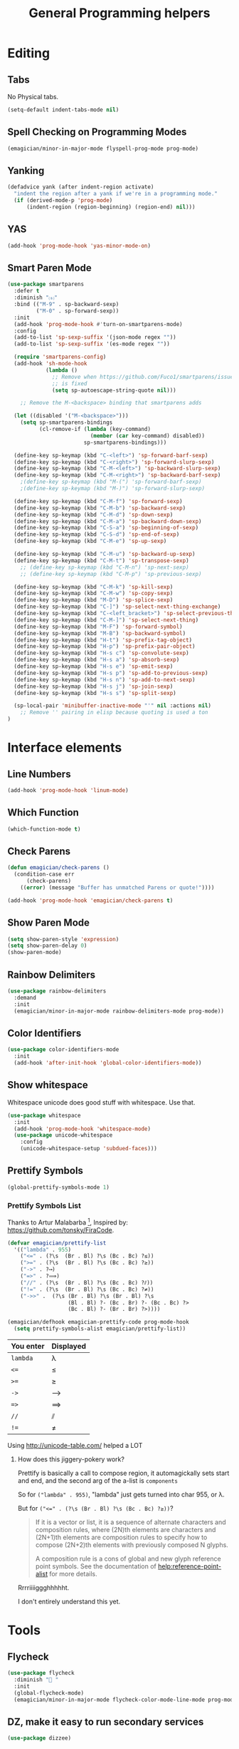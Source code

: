 #+title:General Programming helpers

* Editing
** Tabs
No Physical tabs. 

#+begin_src emacs-lisp 
  (setq-default indent-tabs-mode nil)
#+end_src

** Spell Checking on Programming Modes

#+begin_src emacs-lisp 
(emagician/minor-in-major-mode flyspell-prog-mode prog-mode)
#+end_src

** Yanking
#+begin_src emacs-lisp
  (defadvice yank (after indent-region activate)
    "indent the region after a yank if we're in a programming mode."
    (if (derived-mode-p 'prog-mode)
        (indent-region (region-beginning) (region-end) nil)))
#+end_src
** YAS  
#+begin_src emacs-lisp 
(add-hook 'prog-mode-hook 'yas-minor-mode-on)
#+end_src

** Smart Paren Mode
#+begin_src emacs-lisp 
(use-package smartparens
  :defer t
  :diminish "⒮"
  :bind (("M-9" . sp-backward-sexp)
         ("M-0" . sp-forward-sexp))
  :init
  (add-hook 'prog-mode-hook #'turn-on-smartparens-mode)
  :config
  (add-to-list 'sp-sexp-suffix '(json-mode regex ""))
  (add-to-list 'sp-sexp-suffix '(es-mode regex ""))

  (require 'smartparens-config)
  (add-hook 'sh-mode-hook
            (lambda ()
              ;; Remove when https://github.com/Fuco1/smartparens/issues/257
              ;; is fixed
              (setq sp-autoescape-string-quote nil)))

    ;; Remove the M-<backspace> binding that smartparens adds

  (let ((disabled '("M-<backspace>")))
    (setq sp-smartparens-bindings
          (cl-remove-if (lambda (key-command)
                          (member (car key-command) disabled))
                        sp-smartparens-bindings)))

  (define-key sp-keymap (kbd "C-<left>") 'sp-forward-barf-sexp)
  (define-key sp-keymap (kbd "C-<right>") 'sp-forward-slurp-sexp)
  (define-key sp-keymap (kbd "C-M-<left>") 'sp-backward-slurp-sexp)
  (define-key sp-keymap (kbd "C-M-<right>") 'sp-backward-barf-sexp)
    ;(define-key sp-keymap (kbd "M-(") 'sp-forward-barf-sexp)
    ;(define-key sp-keymap (kbd "M-)") 'sp-forward-slurp-sexp)

  (define-key sp-keymap (kbd "C-M-f") 'sp-forward-sexp)
  (define-key sp-keymap (kbd "C-M-b") 'sp-backward-sexp)
  (define-key sp-keymap (kbd "C-M-d") 'sp-down-sexp)
  (define-key sp-keymap (kbd "C-M-a") 'sp-backward-down-sexp)
  (define-key sp-keymap (kbd "C-S-a") 'sp-beginning-of-sexp)
  (define-key sp-keymap (kbd "C-S-d") 'sp-end-of-sexp)
  (define-key sp-keymap (kbd "C-M-e") 'sp-up-sexp)

  (define-key sp-keymap (kbd "C-M-u") 'sp-backward-up-sexp)
  (define-key sp-keymap (kbd "C-M-t") 'sp-transpose-sexp)
    ;; (define-key sp-keymap (kbd "C-M-n") 'sp-next-sexp)
    ;; (define-key sp-keymap (kbd "C-M-p") 'sp-previous-sexp)

  (define-key sp-keymap (kbd "C-M-k") 'sp-kill-sexp)
  (define-key sp-keymap (kbd "C-M-w") 'sp-copy-sexp)
  (define-key sp-keymap (kbd "M-D") 'sp-splice-sexp)
  (define-key sp-keymap (kbd "C-]") 'sp-select-next-thing-exchange)
  (define-key sp-keymap (kbd "C-<left_bracket>") 'sp-select-previous-thing)
  (define-key sp-keymap (kbd "C-M-]") 'sp-select-next-thing)
  (define-key sp-keymap (kbd "M-F") 'sp-forward-symbol)
  (define-key sp-keymap (kbd "M-B") 'sp-backward-symbol)
  (define-key sp-keymap (kbd "H-t") 'sp-prefix-tag-object)
  (define-key sp-keymap (kbd "H-p") 'sp-prefix-pair-object)
  (define-key sp-keymap (kbd "H-s c") 'sp-convolute-sexp)
  (define-key sp-keymap (kbd "H-s a") 'sp-absorb-sexp)
  (define-key sp-keymap (kbd "H-s e") 'sp-emit-sexp)
  (define-key sp-keymap (kbd "H-s p") 'sp-add-to-previous-sexp)
  (define-key sp-keymap (kbd "H-s n") 'sp-add-to-next-sexp)
  (define-key sp-keymap (kbd "H-s j") 'sp-join-sexp)
  (define-key sp-keymap (kbd "H-s s") 'sp-split-sexp)

  (sp-local-pair 'minibuffer-inactive-mode "'" nil :actions nil)
    ;; Remove '' pairing in elisp because quoting is used a ton
)

#+end_src

* Interface elements
** Line Numbers
#+begin_src emacs-lisp 
(add-hook 'prog-mode-hook 'linum-mode)
#+end_src

** Which Function
#+begin_src emacs-lisp 
(which-function-mode t)
#+end_src

** Check Parens

#+begin_src emacs-lisp
  (defun emagician/check-parens ()
    (condition-case err
        (check-parens)
      ((error) (message "Buffer has unmatched Parens or quote!"))))

#+end_src

#+begin_src emacs-lisp
(add-hook 'prog-mode-hook 'emagician/check-parens t)
#+end_src
** Show Paren Mode
#+begin_src emacs-lisp 
(setq show-paren-style 'expression)
(setq show-paren-delay 0)
(show-paren-mode)
#+end_src
** Rainbow Delimiters 
#+begin_src emacs-lisp 
(use-package rainbow-delimiters
  :demand
  :init
  (emagician/minor-in-major-mode rainbow-delimiters-mode prog-mode))
#+end_src

** Color Identifiers
#+begin_src emacs-lisp 
(use-package color-identifiers-mode
  :init
  (add-hook 'after-init-hook 'global-color-identifiers-mode))

#+end_src

** Show whitespace

   Whitespace unicode does good stuff with whitespace.  Use that.

#+begin_src emacs-lisp 
(use-package whitespace
  :init
  (add-hook 'prog-mode-hook 'whitespace-mode)
  (use-package unicode-whitespace
    :config
    (unicode-whitespace-setup 'subdued-faces)))
#+end_src

** Prettify Symbols
#+begin_src emacs-lisp 
(global-prettify-symbols-mode 1)
#+end_src

*** Prettify Symbols List

Thanks to Artur Malabarba [fn:3], Inspired by:  https://github.com/tonsky/FiraCode. 

#+begin_src emacs-lisp :tangle yes
(defvar emagician/prettify-list
  '(("lambda" . 955)
    ("<=" . (?\s  (Br . Bl) ?\s (Bc . Bc) ?≤))
    (">=" . (?\s  (Br . Bl) ?\s (Bc . Bc) ?≥))
    ("->" . ?⟶)
    ("=>" . ?⟹)
    ("//" . (?\s  (Br . Bl) ?\s (Bc . Bc) ?⫽))
    ("!=" . (?\s  (Br . Bl) ?\s (Bc . Bc) ?≠))
    ("->>" .  (?\s (Br . Bl) ?\s (Br . Bl) ?\s
                   (Bl . Bl) ?- (Bc . Br) ?- (Bc . Bc) ?>
                   (Bc . Bl) ?- (Br . Br) ?>))))

(emagician/defhook emagician-prettify-code prog-mode-hook
  (setq prettify-symbols-alist emagician/prettify-list))
#+end_src

| You enter | Displayed |
|-----------+-----------|
| ~lambda~  | λ         |
|-----------+-----------|
| ~<=~      | ≤         |
| ~>=~      | ≥         |
| ~->~      | ⟶         |
| ~=>~      | ⟹         |
| ~//~      | ⫽         |
| ~!=~      | ≠         |

Using http://unicode-table.com/ helped a LOT

**** How does this jiggery-pokery work?
Prettify is basically a call to compose region, it automagickally sets
start and end, and the second arg of the a-list is ~components~

So for ~("lambda" . 955)~, "lambda" just gets turned into char 955, or λ.

But for ~("<=" . (?\s (Br . Bl) ?\s (Bc . Bc) ?≥))~?
 
#+begin_quote
If it is a vector or list, it is a sequence of alternate characters and
composition rules, where (2N)th elements are characters and (2N+1)th
elements are composition rules to specify how to compose (2N+2)th
elements with previously composed N glyphs.

A composition rule is a cons of global and new glyph reference point
symbols.  See the documentation of  [[help:reference-point-alist]] for more
details.
#+end_quote

Rrrriiiiggghhhhht.  

I don't entirely understand this yet. 

* Tools
** Flycheck

#+begin_src emacs-lisp 
  (use-package flycheck
    :diminish "🐛 "
    :init
    (global-flycheck-mode)
    (emagician/minor-in-major-mode flycheck-color-mode-line-mode prog-mode))
#+end_src

** DZ, make it easy to run secondary services
#+begin_src emacs-lisp
(use-package dizzee)
#+end_src

** Org Source... babel babel babel!
   I use org babel a lot. (duh).

   It's nice to have helpers to see if we are in org-babel mode.

#+begin_src emacs-lisp 
  (defun emagician/org-src-mode-p () 
    "Test to see wehther the current mode is in org-src mode"
    (member 'org-src-mode minor-mode-list))

  (ert-deftest emagician/org-src-mode-p ()
    (let ((minor-mode-list '()))
      (should-not (emagician/org-src-mode-p)))
    (let ((minor-mode-list '(foo bar)))
      (should-not (emagician/org-src-mode-p)))
    (let ((minor-mode-list '(org-src-mode)))
      (should (emagician/org-src-mode-p))))
#+end_src

** Jenkins
#+begin_src emacs-lisp 
(use-package jenkins) 
#+end_src

** Helm Dash for manuals
#+begin_src emacs-lisp 
(use-package helm-dash
)
#+end_src
(setq helm-dash-browser-func 'eww)
* Version control

  Version control Gets it's own section. 

   Don't manage ancient version control backends 
#+begin_src emacs-lisp 
(setq vc-handled-backends '(Git))
#+end_src

** Editing
   
   Modes for editing git-specific files 

#+begin_src emacs-lisp 
  (use-package git-commit)
  (use-package gitconfig-mode)
  (use-package gitignore-mode)
#+end_src

** Interface 
*** Magit
#+begin_src emacs-lisp 
(use-package magit
  :init
  (when (locate-file "git-achievements" exec-path)
    (setq magit-git-executable "git-achievements"))
  :bind 
  ("C-c m" . magit-status)
  :config)
#+end_src

**** Interact with github 

#+begin_src emacs-lisp 
  (use-package magit-gh-pulls
    :init
    (add-hook 'magit-mode-hook 'turn-on-magit-gh-pulls))
#+end_src

**** Add a function for automagickally setting the config
#+begin_src emacs-lisp 
(defun emagician/set-github-gh-pull-config (user repo)
  "Set the proper config for gh-pulls."
  (interactive "sUser/Org: \nsRepo: ")
  (magit-git-command-topdir (format "config magit.gh-pulls-repo %s/%s" user repo)
                            (magit-toplevel)))
#+end_src


*** Git Gutter

#+begin_src emacs-lisp 
(use-package git-gutter-fringe+
  :init
  (setq git-gutter-fr+-side 'right-fringe))
#+end_src

* Languages
  Each language gets it's own file.

#+begin_src emacs-lisp 
(emagician/load "Programming-Lisp")
(emagician/load "Programming-Ruby")
(emagician/load "Programming-Web")
(emagician/load "Programming-Sh")
#+end_src
  
* Quazi-related Modes
** Yaml
#+begin_src emacs-lisp 
(use-package yaml-mode
  :mode "\\.yml\\'")
#+end_src


[fn:3] http://endlessparentheses.com/using-prettify-symbols-in-clojure-and-elisp-without-breaking-indentation.html
